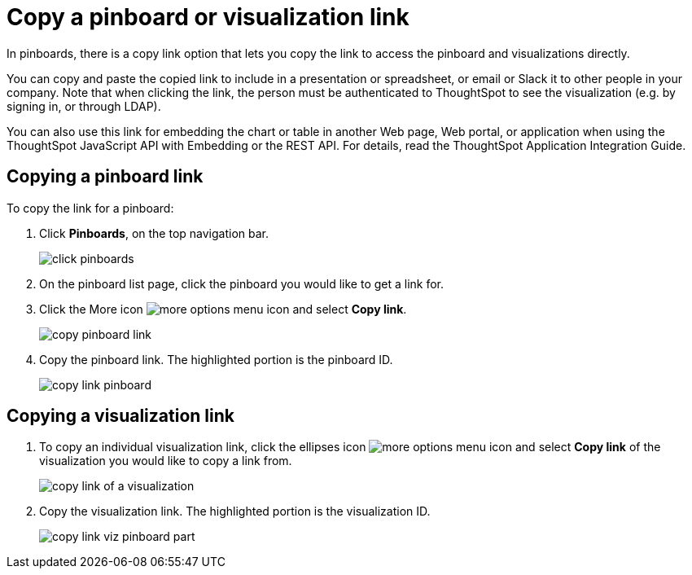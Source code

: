 = Copy a pinboard or visualization link
:last_updated: tbd

In pinboards, there is a copy link option that lets you copy the link to access the pinboard and visualizations directly.

You can copy and paste the copied link to include in a presentation or spreadsheet, or email or Slack it to other people in your company.
Note that when clicking the link, the person must be authenticated to ThoughtSpot to see the visualization (e.g.
by signing in, or through LDAP).

You can also use this link for embedding the chart or table in another Web page, Web portal, or application when using the ThoughtSpot JavaScript API with Embedding or the REST API.
For details, read the ThoughtSpot Application Integration Guide.

== Copying a pinboard link

To copy the link for a pinboard:

. Click *Pinboards*, on the top navigation bar.
+
image::click-pinboards.png[]

. On the pinboard list page, click the pinboard you would like to get a link for.
. Click the More icon image:icon-more-10px.png[more options menu icon] and select *Copy link*.
+
image::copy_pinboard_link.png[]

. Copy the pinboard link.
The highlighted portion is the pinboard ID.
+
image::copy_link_pinboard.png[]

== Copying a visualization link

. To copy an individual visualization link, click the ellipses icon image:icon-more-10px.png[more options menu icon] and select *Copy link* of the visualization you would like to copy a link from.
+
image::copy_link_of_a_visualization.png[]

. Copy the visualization link.
The highlighted portion is the visualization ID.
+
image::copy_link_viz_pinboard_part.png[]
